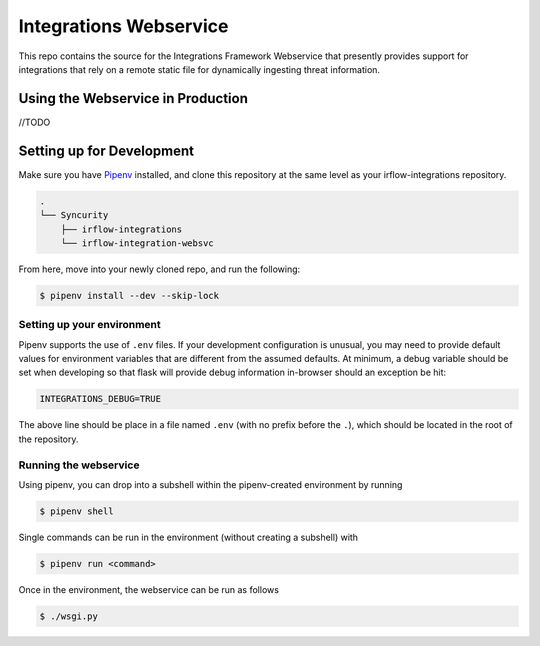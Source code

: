 Integrations Webservice
=======================

This repo contains the source for the Integrations Framework Webservice that presently provides support for integrations
that rely on a remote static file for dynamically ingesting threat information.

Using the Webservice in Production
----------------------------------

//TODO

Setting up for Development
--------------------------

Make sure you have Pipenv_ installed, and clone this repository at the same level as your irflow-integrations repository.

.. code-block:: shell

    .
    └── Syncurity
        ├── irflow-integrations
        └── irflow-integration-websvc

From here, move into your newly cloned repo, and run the following:

.. code-block:: shell

    $ pipenv install --dev --skip-lock


Setting up your environment
^^^^^^^^^^^^^^^^^^^^^^^^^^^

Pipenv supports the use of ``.env`` files. If your development configuration is unusual, you may need to provide default
values for environment variables that are different from the assumed defaults. At minimum, a debug variable should be
set when developing so that flask will provide debug information in-browser should an exception be hit:

.. code-block:: shell

    INTEGRATIONS_DEBUG=TRUE

The above line should be place in a file named ``.env`` (with no prefix before the ``.``), which should be located in
the root of the repository.

Running the webservice
^^^^^^^^^^^^^^^^^^^^^^

Using pipenv, you can drop into a subshell within the pipenv-created environment by running

.. code-block:: shell

    $ pipenv shell

Single commands can be run in the environment (without creating a subshell) with

.. code-block:: shell

    $ pipenv run <command>

Once in the environment, the webservice can be run as follows

.. code-block:: shell

    $ ./wsgi.py




.. _Pipenv: https://pipenv.readthedocs.io/en/latest/
